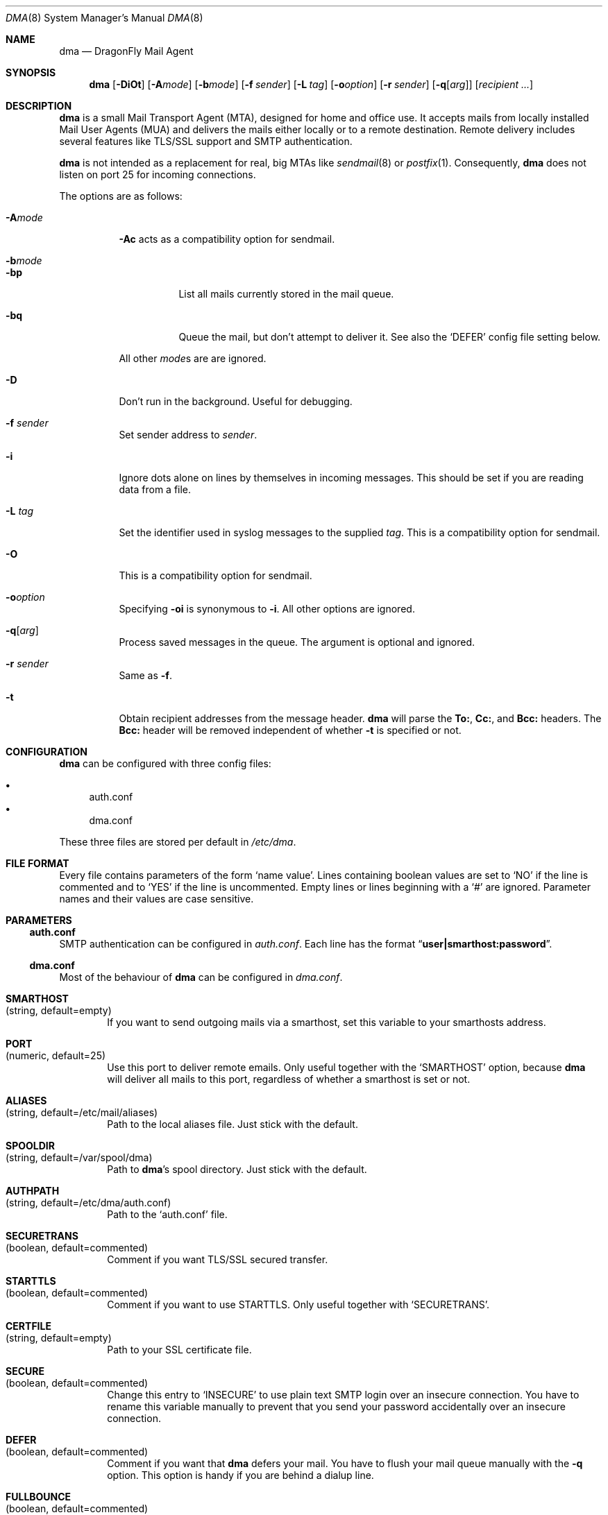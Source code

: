 .\"
.\" Copyright (c) 2008
.\"	The DragonFly Project.  All rights reserved.
.\"
.\" Redistribution and use in source and binary forms, with or without
.\" modification, are permitted provided that the following conditions
.\" are met:
.\"
.\" 1. Redistributions of source code must retain the above copyright
.\"    notice, this list of conditions and the following disclaimer.
.\" 2. Redistributions in binary form must reproduce the above copyright
.\"    notice, this list of conditions and the following disclaimer in
.\"    the documentation and/or other materials provided with the
.\"    distribution.
.\" 3. Neither the name of The DragonFly Project nor the names of its
.\"    contributors may be used to endorse or promote products derived
.\"    from this software without specific, prior written permission.
.\"
.\" THIS SOFTWARE IS PROVIDED BY THE COPYRIGHT HOLDERS AND CONTRIBUTORS
.\" ``AS IS'' AND ANY EXPRESS OR IMPLIED WARRANTIES, INCLUDING, BUT NOT
.\" LIMITED TO, THE IMPLIED WARRANTIES OF MERCHANTABILITY AND FITNESS
.\" FOR A PARTICULAR PURPOSE ARE DISCLAIMED.  IN NO EVENT SHALL THE
.\" COPYRIGHT HOLDERS OR CONTRIBUTORS BE LIABLE FOR ANY DIRECT, INDIRECT,
.\" INCIDENTAL, SPECIAL, EXEMPLARY OR CONSEQUENTIAL DAMAGES (INCLUDING,
.\" BUT NOT LIMITED TO, PROCUREMENT OF SUBSTITUTE GOODS OR SERVICES;
.\" LOSS OF USE, DATA, OR PROFITS; OR BUSINESS INTERRUPTION) HOWEVER CAUSED
.\" AND ON ANY THEORY OF LIABILITY, WHETHER IN CONTRACT, STRICT LIABILITY,
.\" OR TORT (INCLUDING NEGLIGENCE OR OTHERWISE) ARISING IN ANY WAY OUT
.\" OF THE USE OF THIS SOFTWARE, EVEN IF ADVISED OF THE POSSIBILITY OF
.\" SUCH DAMAGE.
.\"
.\" $DragonFly: src/libexec/dma/dma.8,v 1.10 2008/09/06 14:17:56 swildner Exp $
.\"
.Dd August 27, 2009
.Dt DMA 8
.Os
.Sh NAME
.Nm dma
.Nd DragonFly Mail Agent
.Sh SYNOPSIS
.Nm
.Op Fl DiOt
.Op Fl A Ns Ar mode
.Op Fl b Ns Ar mode
.Op Fl f Ar sender
.Op Fl L Ar tag
.Op Fl o Ns Ar option
.Op Fl r Ar sender
.Op Fl q Ns Op Ar arg
.Op Ar recipient ...
.Sh DESCRIPTION
.Nm
is a small Mail Transport Agent (MTA), designed for home and office use.
It accepts mails from locally installed Mail User Agents (MUA) and
delivers the mails either locally or to a remote destination.
Remote delivery includes several features like TLS/SSL support and SMTP
authentication.
.Pp
.Nm
is not intended as a replacement for real, big MTAs like
.Xr sendmail 8
or
.Xr postfix 1 .
Consequently,
.Nm
does not listen on port 25 for incoming connections.
.Pp
The options are as follows:
.Bl -tag -width indent
.It Fl A Ns Ar mode
.Fl \&Ac
acts as a compatibility option for sendmail.
.It Fl b Ns Ar mode
.Bl -tag -width indent
.It Fl bp
List all mails currently stored in the mail queue.
.It Fl bq
Queue the mail, but don't attempt to deliver it.
See also the
.Sq DEFER
config file setting below.
.El
.Pp
All other
.Ar mode Ns
s are are ignored.
.It Fl D
Don't run in the background.
Useful for debugging.
.It Fl f Ar sender
Set sender address to
.Ar sender .
.It Fl i
Ignore dots alone on lines by themselves in incoming messages.
This should be set if you are reading data from a file.
.It Fl L Ar tag
Set the identifier used in syslog messages to the supplied
.Ar tag .
This is a compatibility option for sendmail.
.It Fl O
This is a compatibility option for sendmail.
.It Fl o Ns Ar option
Specifying
.Fl oi
is synonymous to
.Fl i .
All other options are ignored.
.It Fl q Ns Op Ar arg
Process saved messages in the queue.
The argument is optional and ignored.
.It Fl r Ar sender
Same as
.Fl f .
.It Fl t
Obtain recipient addresses from the message header.
.Nm
will parse the
.Li To: ,
.Li Cc: ,
and
.Li Bcc:
headers.
The
.Li Bcc:
header will be removed independent of whether
.Fl t
is specified or not.
.El
.Sh CONFIGURATION
.Nm
can be configured with three config files:
.Pp
.Bl -bullet -compact
.It
auth.conf
.It
dma.conf
.El
.Pp
These three files are stored per default in
.Pa /etc/dma .
.Sh FILE FORMAT
Every file contains parameters of the form
.Sq name value .
Lines containing boolean values are set to
.Sq NO
if the line is commented and to
.Sq YES
if the line is uncommented.
Empty lines or lines beginning with a
.Sq #
are ignored.
Parameter names and their values are case sensitive.
.Sh PARAMETERS
.Ss auth.conf
SMTP authentication can be configured in
.Pa auth.conf .
Each line has the format
.Dq Li user|smarthost:password .
.Ss dma.conf
Most of the behaviour of
.Nm
can be configured in
.Pa dma.conf .
.Bl -tag -width 4n
.It Ic SMARTHOST Xo
(string, default=empty)
.Xc
If you want to send outgoing mails via a smarthost, set this variable to
your smarthosts address.
.It Ic PORT Xo
(numeric, default=25)
.Xc
Use this port to deliver remote emails.
Only useful together with the
.Sq SMARTHOST
option, because
.Nm
will deliver all mails to this port, regardless of whether a smarthost is set
or not.
.It Ic ALIASES Xo
(string, default=/etc/mail/aliases)
.Xc
Path to the local aliases file.
Just stick with the default.
.It Ic SPOOLDIR Xo
(string, default=/var/spool/dma)
.Xc
Path to
.Nm Ap s
spool directory.
Just stick with the default.
.It Ic AUTHPATH Xo
(string, default=/etc/dma/auth.conf)
.Xc
Path to the
.Sq auth.conf
file.
.It Ic SECURETRANS Xo
(boolean, default=commented)
.Xc
Comment if you want TLS/SSL secured transfer.
.It Ic STARTTLS Xo
(boolean, default=commented)
.Xc
Comment if you want to use STARTTLS.
Only useful together with
.Sq SECURETRANS .
.It Ic CERTFILE Xo
(string, default=empty)
.Xc
Path to your SSL certificate file.
.It Ic SECURE Xo
(boolean, default=commented)
.Xc
Change this entry to
.Sq INSECURE
to use plain text SMTP login over an insecure connection.
You have to rename this variable manually to prevent that you send your
password accidentally over an insecure connection.
.It Ic DEFER Xo
(boolean, default=commented)
.Xc
Comment if you want that
.Nm
defers your mail.
You have to flush your mail queue manually with the
.Fl q
option.
This option is handy if you are behind a dialup line.
.It Ic FULLBOUNCE Xo
(boolean, default=commented)
.Xc
Uncomment if you want the bounce message to include the complete original
message, not just the headers.
.It Ic MAILNAME Xo
(string, default=empty)
.Xc
The name to be used when introducing this host, if different from
the result of
.Xr hostname 1 .
If specified, this option overrides
.Sq MAILNAMEFILE .
.It Ic MAILNAMEFILE Xo
(string, default=empty)
.Xc
The name of the file to read the
.Sq MAILNAME
from.
.El
.Sh SEE ALSO
.Xr mailaddr 7 ,
.Xr mailwrapper 8 ,
.Xr sendmail 8
.Rs
.%A "J. B. Postel"
.%T "Simple Mail Transfer Protocol"
.%O RFC 821
.Re
.Rs
.%A "J. Myers"
.%T "SMTP Service Extension for Authentication"
.%O RFC 2554
.Re
.Rs
.%A "P. Hoffman"
.%T "SMTP Service Extension for Secure SMTP over TLS"
.%O RFC 2487
.Re
.Sh HISTORY
The
.Nm
utility first appeared in
.Dx 1.11 .
.Sh AUTHORS
.Nm
was written by
.An Matthias Schmidt Aq matthias@dragonflybsd.org
and
.An Simon Schubert Aq corecode@dragonflybsd.org .
